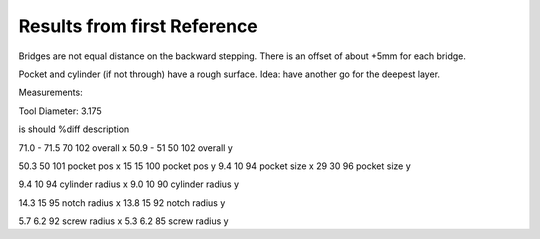 Results from first Reference
++++++++++++++++++++++++++++

Bridges are not equal distance on the backward stepping.
There is an offset of about +5mm for each bridge.

Pocket and cylinder (if not through) have a rough surface.
Idea: have another go for the deepest layer.

Measurements:

Tool Diameter: 3.175

is            should     %diff   description

71.0 - 71.5     70       102     overall x
50.9 - 51       50       102     overall y

50.3            50       101     pocket pos x
15              15       100     pocket pos y
9.4             10        94     pocket size x
29              30        96     pocket size y

9.4             10        94     cylinder radius x
9.0             10        90     cylinder radius y

14.3            15        95     notch radius x
13.8            15        92     notch radius y

5.7             6.2       92     screw radius x
5.3             6.2       85     screw radius y

